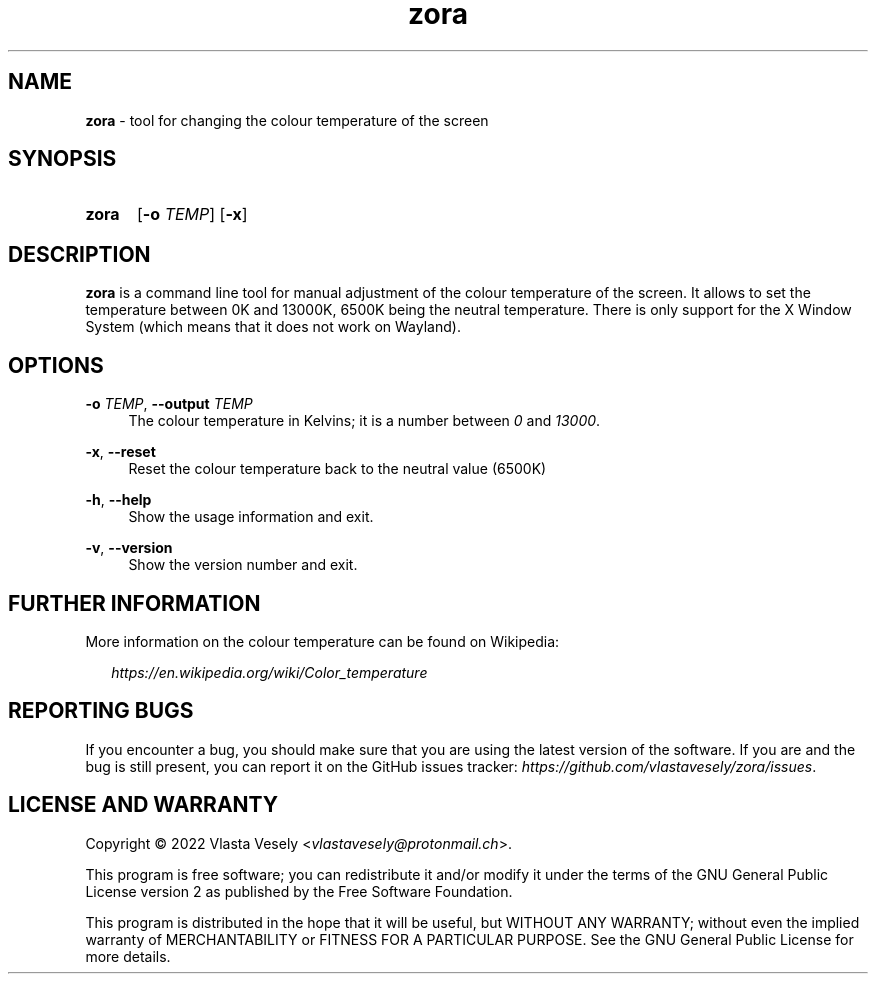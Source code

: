 .TH "zora" "1" "13 December 2022" "zora" "Colour Temperature Setup"

.SH NAME
.B zora
- tool for changing the colour temperature of the screen


.SH SYNOPSIS
.SY zora
.RB [ -o
.IR TEMP ]
.RB [ -x ]
.YS


.SH DESCRIPTION
.B zora
is a command line tool for manual adjustment of the colour temperature of the
screen. It allows to set the temperature between 0K and 13000K, 6500K being
the neutral temperature. There is only support for the X Window System
(which means that it does not work on Wayland).


.SH OPTIONS
.BR \-o
.IR TEMP ,
.B \-\-output
.I TEMP
.RS 4
The colour temperature in Kelvins; it is a number between
.I 0
and
.IR 13000 .
.RE

.BR \-x ,
.B \-\-reset
.RS 4
Reset the colour temperature back to the neutral value (6500K)
.RE

.BR \-h ,
.B \-\-help
.RS 4
Show the usage information and exit.
.RE

.BR \-v ,
.B \-\-version
.RS 4
Show the version number and exit.
.RE


.SH FURTHER INFORMATION
More information on the colour temperature can be found on Wikipedia:

.RS 2
.I https://en.wikipedia.org/wiki/Color_temperature
.RE


.SH REPORTING BUGS
If you encounter a bug, you should make sure that you are using the latest
version of the software. If you are and the bug is still present, you can
report it on the GitHub issues tracker:
.IR https://github.com/vlastavesely/zora/issues .


.SH LICENSE AND WARRANTY
Copyright © 2022  Vlasta Vesely
.RI < vlastavesely@protonmail.ch >.

This program is free software; you can redistribute it and/or modify it under
the terms of the GNU General Public License version 2 as published by the
Free Software Foundation.

This program is distributed in the hope that it will be useful, but WITHOUT
ANY WARRANTY; without even the implied warranty of MERCHANTABILITY or FITNESS
FOR A PARTICULAR PURPOSE. See the GNU General Public License for more details.
